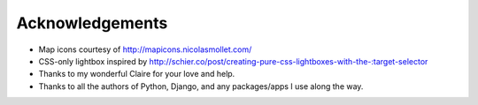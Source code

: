 ================
Acknowledgements
================

- Map icons courtesy of http://mapicons.nicolasmollet.com/
- CSS-only lightbox inspired by http://schier.co/post/creating-pure-css-lightboxes-with-the-:target-selector
- Thanks to my wonderful Claire for your love and help.
- Thanks to all the authors of Python, Django, and any packages/apps I use along the way.